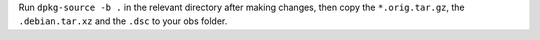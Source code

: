 Run ``dpkg-source -b .`` in the relevant directory after making changes, then copy the ``*.orig.tar.gz``, the ``.debian.tar.xz`` and the ``.dsc`` to your obs folder.
